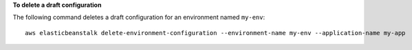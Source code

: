 **To delete a draft configuration**

The following command deletes a draft configuration for an environment named ``my-env``::

  aws elasticbeanstalk delete-environment-configuration --environment-name my-env --application-name my-app
